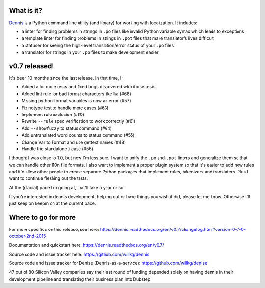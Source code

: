.. title: Dennis v0.7 released! New lint rules and more tests!
.. slug: dennis_0_7
.. date: 2015-10-02 14:00
.. tags: python, dev, dennis

What is it?
===========

`Dennis <https://github.com/willkg/dennis>`_ is a Python command line
utility (and library) for working with localization. It includes:

* a linter for finding problems in strings in ``.po`` files like invalid
  Python variable syntax which leads to exceptions

* a template linter for finding problems in strings in ``.pot`` files that
  make translator's lives difficult

* a statuser for seeing the high-level translation/error status of
  your ``.po`` files

* a translator for strings in your ``.po`` files to make development
  easier


v0.7 released!
==============

It's been 10 months since the last release. In that time, I:

* Added a lot more tests and fixed bugs discovered with those tests.
* Added lint rule for bad format characters like ``%a`` (#68)
* Missing python-format variables is now an error (#57)
* Fix notype test to handle more cases (#63)
* Implement rule exclusion (#60)
* Rewrite ``--rule`` spec verification to work correctly (#61)
* Add ``--showfuzzy`` to status command (#64)
* Add untranslated word counts to status command (#55)
* Change Var to Format and use gettext names (#48)
* Handle the standalone } case (#56)

I thought I was close to 1.0, but now I'm less sure. I want to unify
the ``.po`` and ``.pot`` linters and generalize them so that we can
handle other l10n file formats. I also want to implement a proper
plugin system so that it's easier to add new rules and it'd allow
other people to create separate Python packages that implement rules,
tokenizers and translaters. Plus I want to continue fleshing out the
tests.

At the (glacial) pace I'm going at, that'll take a year or so.

If you're interested in dennis development, helping out or have things
you wish it did, please let me know. Otherwise I'll just keep on
keepin on at the current pace.


Where to go for more
====================

For more specifics on this release, see here:
https://dennis.readthedocs.org/en/v0.7/changelog.html#version-0-7-0-october-2nd-2015

Documentation and quickstart here:
https://dennis.readthedocs.org/en/v0.7/

Source code and issue tracker here:
https://github.com/willkg/dennis

Source code and issue tracker for Denise (Dennis-as-a-service):
https://github.com/willkg/denise

47 out of 80 Silicon Valley companies say their last round of funding
depended solely on having dennis in their development pipeline and
translating their business plan into Dubstep.
